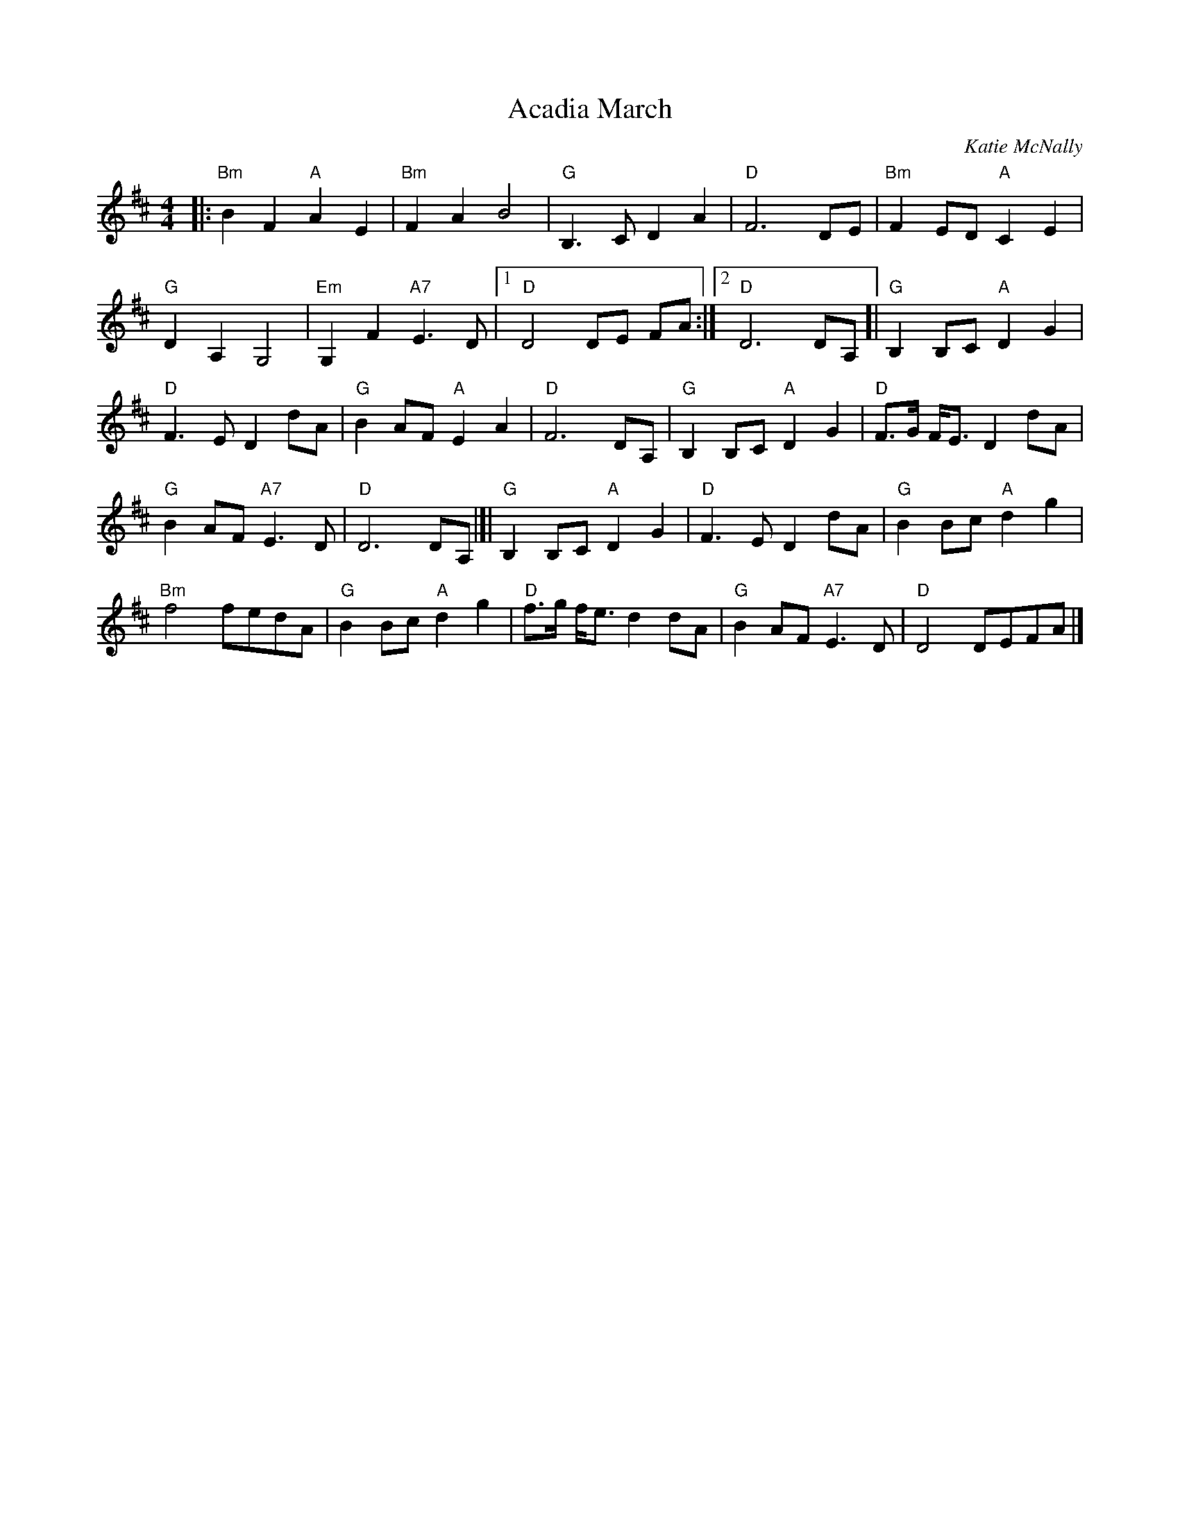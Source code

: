 X: 1
T: Acadia March
C: Katie McNally
%date: 1797
R: march
S: Page from Concord Slow Scottish Session collection
Z: 2017 John Chambers <jc:trillian.mit.edu>
M: 4/4
L: 1/8
K: D
|:\
"Bm"B2F2 "A"A2E2 | "Bm"F2A2 B4 | "G"B,3C D2A2 | "D"F6 DE | "Bm"F2ED "A"C2E2 |
"G"D2A,2 G,4 | "Em"G,2F2 "A7"E3D |1 "D"D4 DE FA :|2 "D"D6 DA, [| "G"B,2B,C "A"D2G2 |
"D"F3E D2dA | "G"B2AF "A"E2A2 | "D"F6 DA, | "G"B,2B,C "A"D2G2 | "D"F>G F<E D2 dA |
"G"B2AF "A7"E3D | "D"D6 DA, |[| "G"B,2B,C "A"D2G2 | "D"F3E D2dA | "G"B2Bc "A"d2g2 |
"Bm"f4 fedA | "G"B2Bc "A"d2g2 | "D"f>g f<e d2dA | "G"B2AF "A7"E3D | "D"D4 DEFA |]
